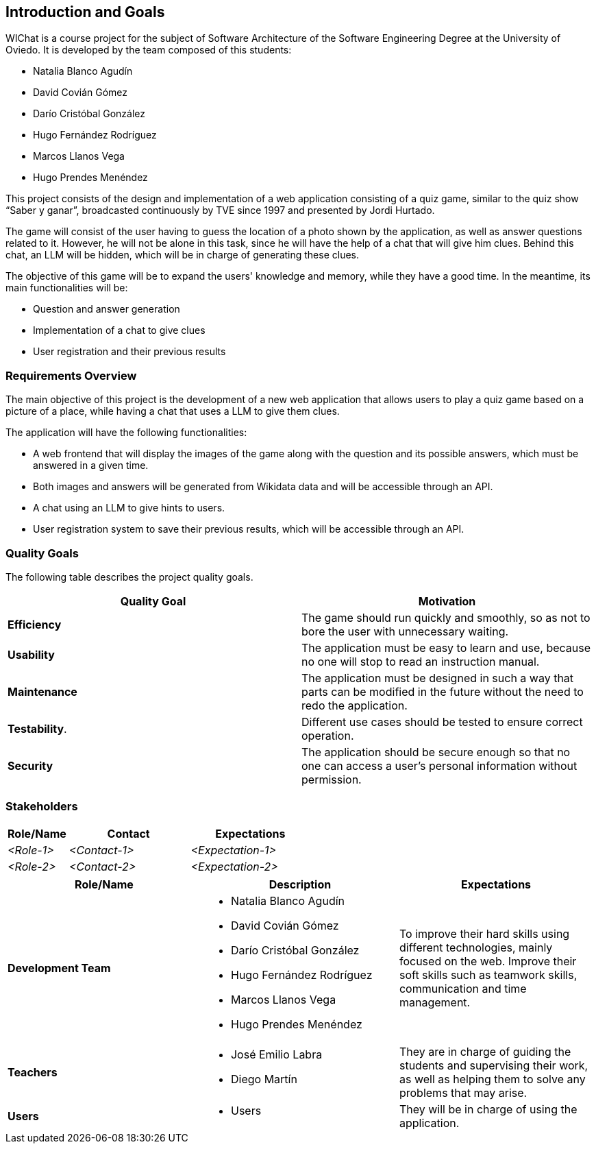 ifndef::imagesdir[:imagesdir: ../images]

[[section-introduction-and-goals]]
== Introduction and Goals

ifdef::arc42help[]
[role="arc42help"]
****
Describes the relevant requirements and the driving forces that software architects and development team must consider. 
These include

* underlying business goals, 
* essential features, 
* essential functional requirements, 
* quality goals for the architecture and
* relevant stakeholders and their expectations
****
endif::arc42help[]

WIChat is a course project for the subject of Software Architecture of the Software Engineering Degree at the University of Oviedo. It is developed by the team composed of this students:

* Natalia Blanco Agudín
* David Covián Gómez
* Darío Cristóbal González
* Hugo Fernández Rodríguez
* Marcos Llanos Vega
* Hugo Prendes Menéndez

This project consists of the design and implementation of a web application consisting of a quiz game, similar to the quiz show “Saber y ganar”, broadcasted continuously by TVE since 1997 and presented by Jordi Hurtado.

The game will consist of the user having to guess the location of a photo shown by the application, as well as answer questions related to it. However, he will not be alone in this task, since he will have the help of a chat that will give him clues. Behind this chat, an LLM will be hidden, which will be in charge of generating these clues.

The objective of this game will be to expand the users' knowledge and memory, while they have a good time. In the meantime, its main functionalities will be:

* Question and answer generation
* Implementation of a chat to give clues
* User registration and their previous results


=== Requirements Overview

ifdef::arc42help[]
[role="arc42help"]
****
.Contents
Short description of the functional requirements, driving forces, extract (or abstract)
of requirements. Link to (hopefully existing) requirements documents
(with version number and information where to find it).

.Motivation
From the point of view of the end users a system is created or modified to
improve support of a business activity and/or improve the quality.

.Form
Short textual description, probably in tabular use-case format.
If requirements documents exist this overview should refer to these documents.

Keep these excerpts as short as possible. Balance readability of this document with potential redundancy w.r.t to requirements documents.


.Further Information

See https://docs.arc42.org/section-1/[Introduction and Goals] in the arc42 documentation.

****
endif::arc42help[]

The main objective of this project is the development of a new web application that allows users to play a quiz game based on a picture of a place, while having a chat that uses a LLM to give them clues.

The application will have the following functionalities:

* A web frontend that will display the images of the game along with the question and its possible answers, which must be answered in a given time.
* Both images and answers will be generated from Wikidata data and will be accessible through an API.
* A chat using an LLM to give hints to users.
* User registration system to save their previous results, which will be accessible through an API.

=== Quality Goals

ifdef::arc42help[]
[role="arc42help"]
****
.Contents
The top three (max five) quality goals for the architecture whose fulfillment is of highest importance to the major stakeholders. 
We really mean quality goals for the architecture. Don't confuse them with project goals.
They are not necessarily identical.

Consider this overview of potential topics (based upon the ISO 25010 standard):

image::01_2_iso-25010-topics-EN.drawio.png["Categories of Quality Requirements"]

.Motivation
You should know the quality goals of your most important stakeholders, since they will influence fundamental architectural decisions. 
Make sure to be very concrete about these qualities, avoid buzzwords.
If you as an architect do not know how the quality of your work will be judged...

.Form
A table with quality goals and concrete scenarios, ordered by priorities
****
endif::arc42help[]


The following table describes the project quality goals.

|=== 
| Quality Goal | Motivation

| *Efficiency*
| The game should run quickly and smoothly, so as not to bore the user with unnecessary waiting.

| *Usability*
| The application must be easy to learn and use, because no one will stop to read an instruction manual.

| *Maintenance*
| The application must be designed in such a way that parts can be modified in the future without the need to redo the application.

| *Testability*.
| Different use cases should be tested to ensure correct operation.

| *Security*
| The application should be secure enough so that no one can access a user's personal information without permission.

|=== 


=== Stakeholders

ifdef::arc42help[]
[role="arc42help"]
****
.Contents
Explicit overview of stakeholders of the system, i.e. all person, roles or organizations that

* should know the architecture
* have to be convinced of the architecture
* have to work with the architecture or with code
* need the documentation of the architecture for their work
* have to come up with decisions about the system or its development

.Motivation
You should know all parties involved in development of the system or affected by the system.
Otherwise, you may get nasty surprises later in the development process.
These stakeholders determine the extent and the level of detail of your work and its results.

.Form
Table with role names, person names, and their expectations with respect to the architecture and its documentation.
****
endif::arc42help[]

[options="header",cols="1,2,2"]
|===
|Role/Name|Contact|Expectations
| _<Role-1>_ | _<Contact-1>_ | _<Expectation-1>_
| _<Role-2>_ | _<Contact-2>_ | _<Expectation-2>_
|===


|===
| Role/Name | Description | Expectations

| *Development Team*
a| 
* Natalia Blanco Agudín
* David Covián Gómez
* Darío Cristóbal González
* Hugo Fernández Rodríguez
* Marcos Llanos Vega
* Hugo Prendes Menéndez
| To improve their hard skills using different technologies, mainly focused on the web.
Improve their soft skills such as teamwork skills, communication and time management.


| *Teachers*
a|
* José Emilio Labra
* Diego Martín
| They are in charge of guiding the students and supervising their work, as well as helping them to solve any problems that may arise.

| *Users*
a|
* Users
| They will be in charge of using the application.

|===
